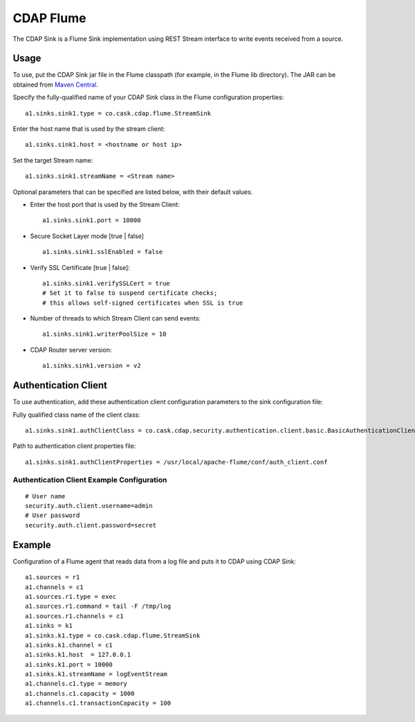 ==========
CDAP Flume
==========

The CDAP Sink is a Flume Sink implementation using REST Stream interface to write events
received from a source.

Usage
=====

To use, put the CDAP Sink jar file in the Flume classpath (for example, in the Flume lib
directory). The JAR can be obtained from `Maven Central
<http://search.maven.org/#search|ga|1|cdap-flume>`__.
 
Specify the fully-qualified name of your CDAP Sink class in the Flume configuration properties::

  a1.sinks.sink1.type = co.cask.cdap.flume.StreamSink

Enter the host name that is used by the stream client::

  a1.sinks.sink1.host = <hostname or host ip>  

Set the target Stream name::

  a1.sinks.sink1.streamName = <Stream name>

Optional parameters that can be specified are listed below, with their default values.

- Enter the host port that is used by the Stream Client::

    a1.sinks.sink1.port = 10000

- Secure Socket Layer mode [true | false] ::

    a1.sinks.sink1.sslEnabled = false

- Verify SSL Certificate [true | false]::
    
    a1.sinks.sink1.verifySSLCert = true
    # Set it to false to suspend certificate checks; 
    # this allows self-signed certificates when SSL is true

- Number of threads to which Stream Client can send events::

    a1.sinks.sink1.writerPoolSize = 10

- CDAP Router server version::

    a1.sinks.sink1.version = v2


Authentication Client
=====================

To use authentication, add these authentication client configuration parameters to the
sink configuration file:

Fully qualified class name of the client class::

  a1.sinks.sink1.authClientClass = co.cask.cdap.security.authentication.client.basic.BasicAuthenticationClient

Path to authentication client properties file::

  a1.sinks.sink1.authClientProperties = /usr/local/apache-flume/conf/auth_client.conf    
     
Authentication Client Example Configuration
-------------------------------------------

::

  # User name
  security.auth.client.username=admin
  # User password
  security.auth.client.password=secret


Example
=======
Configuration of a Flume agent that reads data from a log file and puts it to CDAP using CDAP Sink::

  a1.sources = r1
  a1.channels = c1
  a1.sources.r1.type = exec
  a1.sources.r1.command = tail -F /tmp/log
  a1.sources.r1.channels = c1
  a1.sinks = k1
  a1.sinks.k1.type = co.cask.cdap.flume.StreamSink
  a1.sinks.k1.channel = c1
  a1.sinks.k1.host  = 127.0.0.1
  a1.sinks.k1.port = 10000
  a1.sinks.k1.streamName = logEventStream
  a1.channels.c1.type = memory
  a1.channels.c1.capacity = 1000
  a1.channels.c1.transactionCapacity = 100

